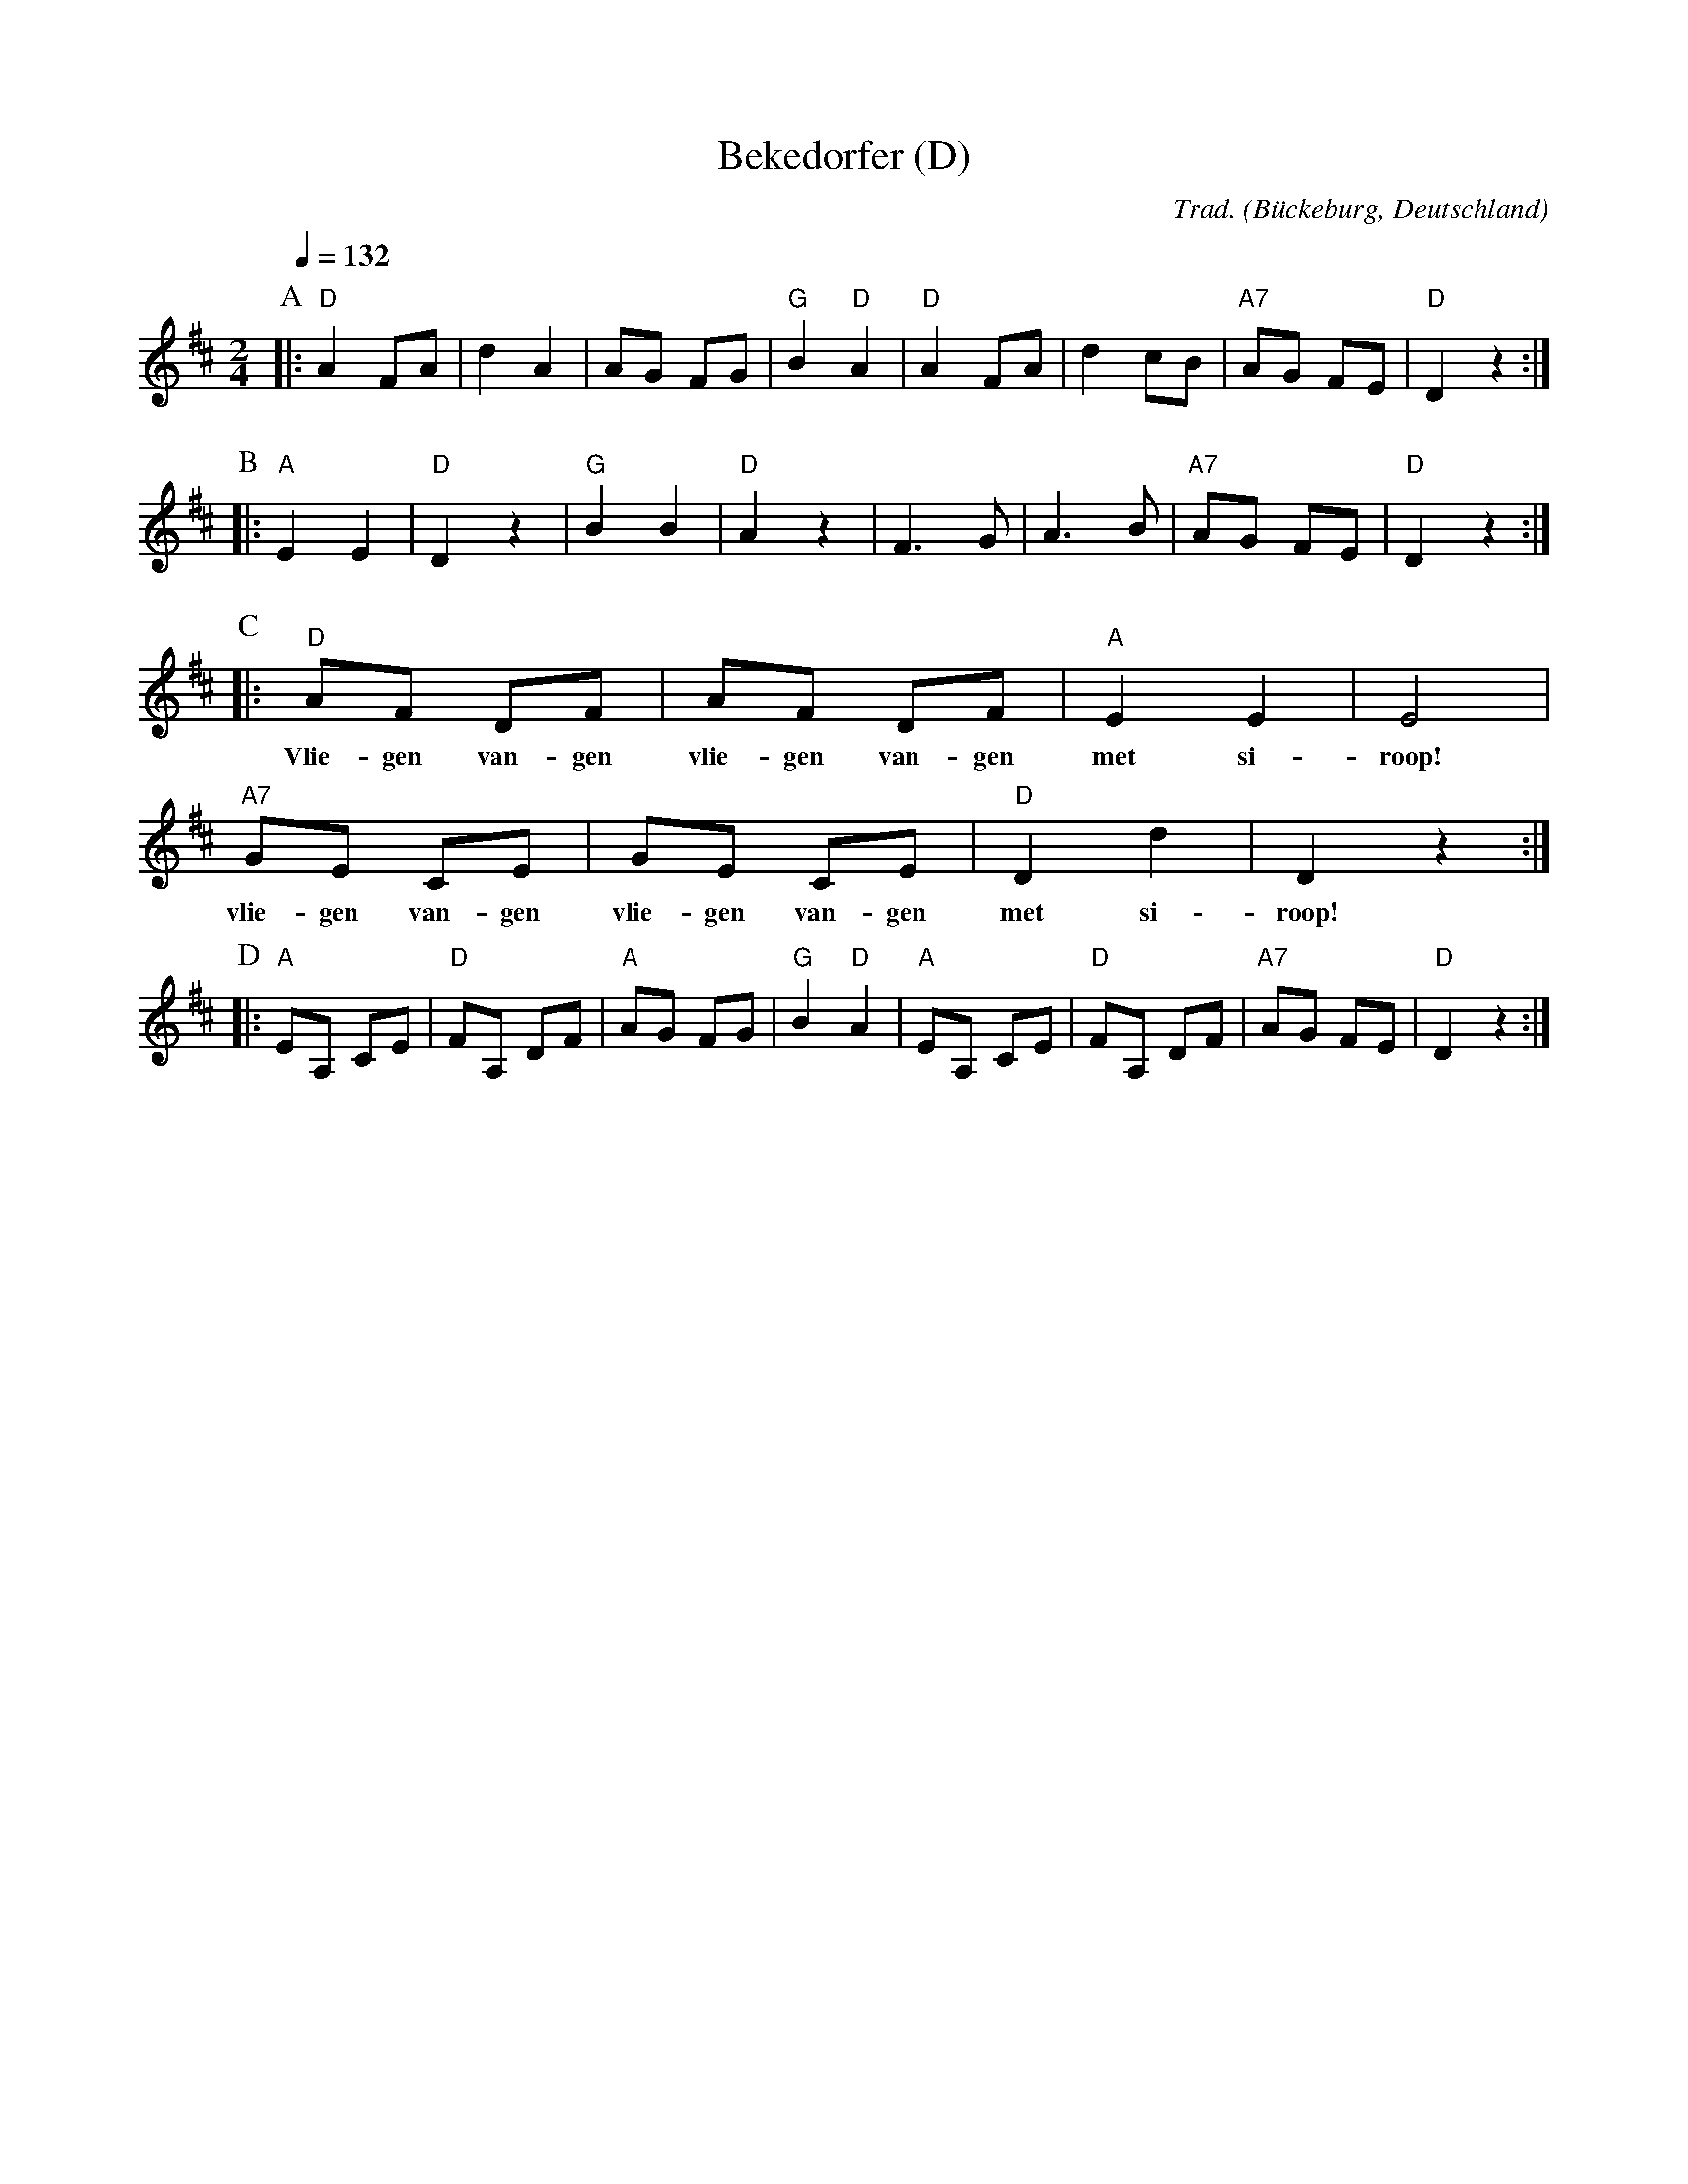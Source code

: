 X:1
T:Bekedorfer (D)
O:B\"uckeburg, Deutschland
C:Trad.
Z:Bert Van Vreckem <bert.vanvreckem@gmail.com>, 2018-06-10
M:2/4
L:1/4
Q:1/4=132
K:D
P:A
|: "D"A F/A/ | d A    |     A/G/ F/G/ | "G"B "D"A | \
   "D"A F/A/ | d c/B/ | "A7"A/G/ F/E/ | "D"D z :|
P:B
|: "A"E E | "D"D z |  "G"B    B    | "D"A z | \
      F>G |    A>B | "A7"A/G/ F/E/ | "D"D z :|
P:C
|:  "D"A/F/ D/F/ | A/F/ D/F/ | "A"E E | E2 |
w: Vlie-gen van-gen vlie-gen van-gen met si-roop!
   "A7"G/E/ C/E/ | G/E/ C/E/ | "D"D d | D z :|
w: vlie-gen van-gen vlie-gen van-gen met si-roop!
P:D
|: "A"E/A,/ C/E/ | "D"F/A,/ D/F/ |  "A"A/G/ F/G/ | "G"B "D"A | \
   "A"E/A,/ C/E/ | "D"F/A,/ D/F/ | "A7"A/G/ F/E/ | "D"D z :|
